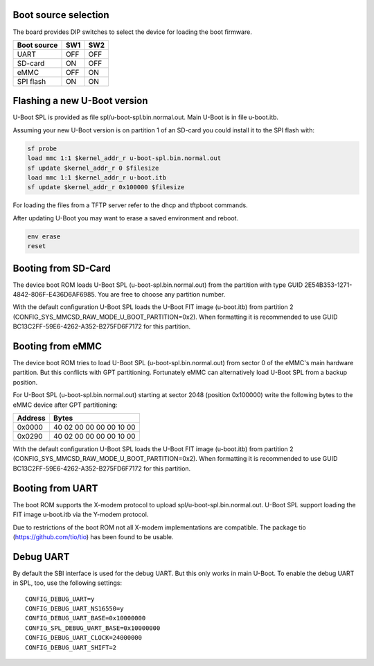 .. SPDX-License-Identifier: GPL-2.0-or-later

Boot source selection
---------------------

The board provides DIP switches to select the device for loading the boot
firmware.

=========== === ===
Boot source SW1 SW2
=========== === ===
UART        OFF OFF
SD-card     ON  OFF
eMMC        OFF ON
SPI flash   ON  ON
=========== === ===

Flashing a new U-Boot version
-----------------------------

U-Boot SPL is provided as file spl/u-boot-spl.bin.normal.out. Main U-Boot is
in file u-boot.itb.

Assuming your new U-Boot version is on partition 1 of an SD-card you could
install it to the SPI flash with:

.. code-block:: console

    sf probe
    load mmc 1:1 $kernel_addr_r u-boot-spl.bin.normal.out
    sf update $kernel_addr_r 0 $filesize
    load mmc 1:1 $kernel_addr_r u-boot.itb
    sf update $kernel_addr_r 0x100000 $filesize

For loading the files from a TFTP server refer to the dhcp and tftpboot
commands.

After updating U-Boot you may want to erase a saved environment and reboot.

.. code-block:: console

    env erase
    reset

Booting from SD-Card
--------------------

The device boot ROM loads U-Boot SPL (u-boot-spl.bin.normal.out) from the
partition with type GUID 2E54B353-1271-4842-806F-E436D6AF6985. You are free
to choose any partition number.

With the default configuration U-Boot SPL loads the U-Boot FIT image
(u-boot.itb) from partition 2 (CONFIG_SYS_MMCSD_RAW_MODE_U_BOOT_PARTITION=0x2).
When formatting it is recommended to use GUID
BC13C2FF-59E6-4262-A352-B275FD6F7172 for this partition.

Booting from eMMC
-----------------

The device boot ROM tries to load U-Boot SPL (u-boot-spl.bin.normal.out) from
sector 0 of the eMMC's main hardware partition. But this conflicts with GPT
partitioning. Fortunately eMMC can alternatively load U-Boot SPL from a backup
position.

For U-Boot SPL (u-boot-spl.bin.normal.out) starting at sector 2048 (position
0x100000) write the following bytes to the eMMC device after GPT partitioning:

======= ========================
Address Bytes
======= ========================
0x0000  40 02 00 00  00 00 10 00
0x0290  40 02 00 00  00 00 10 00
======= ========================

With the default configuration U-Boot SPL loads the U-Boot FIT image
(u-boot.itb) from partition 2 (CONFIG_SYS_MMCSD_RAW_MODE_U_BOOT_PARTITION=0x2).
When formatting it is recommended to use GUID
BC13C2FF-59E6-4262-A352-B275FD6F7172 for this partition.

Booting from UART
-----------------

The boot ROM supports the X-modem protocol to upload
spl/u-boot-spl.bin.normal.out. U-Boot SPL support loading the FIT image
u-boot.itb via the Y-modem protocol.

Due to restrictions of the boot ROM not all X-modem implementations are
compatible. The package tio (https://github.com/tio/tio) has been found to be
usable.

Debug UART
----------

By default the SBI interface is used for the debug UART. But this only works
in main U-Boot. To enable the debug UART in SPL, too, use the following
settings::

    CONFIG_DEBUG_UART=y
    CONFIG_DEBUG_UART_NS16550=y
    CONFIG_DEBUG_UART_BASE=0x10000000
    CONFIG_SPL_DEBUG_UART_BASE=0x10000000
    CONFIG_DEBUG_UART_CLOCK=24000000
    CONFIG_DEBUG_UART_SHIFT=2
